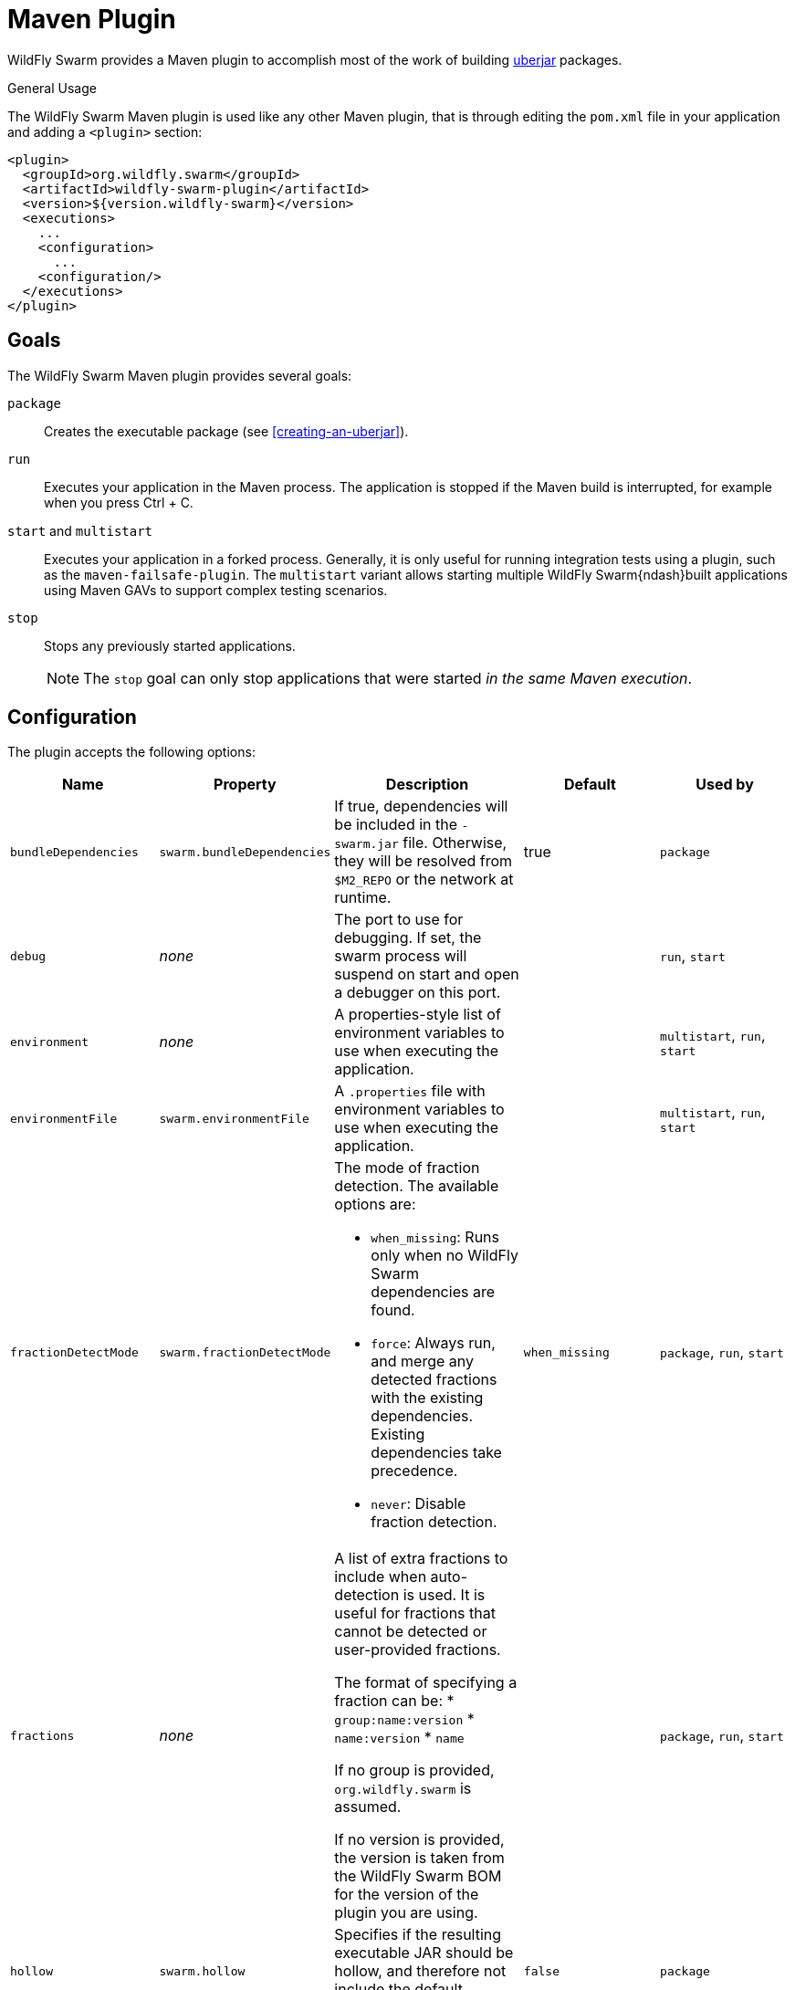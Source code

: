 [#maven-plugin]
= Maven Plugin

WildFly Swarm provides a Maven plugin to accomplish most of the work of building xref:uberjar[uberjar] packages.

.General Usage

The WildFly Swarm Maven plugin is used like any other Maven plugin, that is through editing the `pom.xml` file in your application and adding a `<plugin>` section:

[source,xml]
----
<plugin>
  <groupId>org.wildfly.swarm</groupId>
  <artifactId>wildfly-swarm-plugin</artifactId>
  <version>${version.wildfly-swarm}</version>
  <executions>
    ...
    <configuration>
      ...
    <configuration/>
  </executions>
</plugin>
----

== Goals

The WildFly Swarm Maven plugin provides several goals:

`package`::
Creates the executable package (see xref:creating-an-uberjar[]).

`run`::
Executes your application in the Maven process. The application is stopped if the Maven build is interrupted, for example when you press Ctrl + C.

[#maven-plugin-multistart-goal]
`start` and `multistart`::
Executes your application in a forked process. Generally, it is only useful for running integration tests using a plugin, such as the `maven-failsafe-plugin`.
The `multistart` variant allows starting multiple WildFly Swarm{ndash}built applications using Maven GAVs to support complex testing scenarios.

`stop`::
Stops any previously started applications.
+
NOTE: The `stop` goal can only stop applications that were started _in the same Maven execution_.

[#maven-plugin-configuration]
== Configuration

The plugin accepts the following options:

[cols="d,a,3*a", options="header"]
|===
|Name|Property|Description|Default|Used by

|`bundleDependencies`
|`swarm.bundleDependencies`
|If true, dependencies will be included in the `-swarm.jar` file. Otherwise, they will be resolved from `$M2_REPO` or the network at runtime.
|true
|`package`

|`debug`
|_none_
|The port to use for debugging. If set, the swarm process will suspend on start and open a debugger on this port.
|
|`run`, `start`

|`environment`
|_none_
|A properties-style list of environment variables to use when executing the application.
|
|`multistart`, `run`, `start`

|`environmentFile`
|`swarm.environmentFile`
|A `.properties` file with environment variables to use when executing the application.
|
|`multistart`, `run`, `start`

|`fractionDetectMode`
|`swarm.fractionDetectMode`
|The mode of fraction detection. The available options are:

* `when_missing`: Runs only when no WildFly Swarm dependencies are found.
* `force`: Always run, and merge any detected fractions with the existing dependencies. Existing dependencies take precedence.
* `never`: Disable fraction detection.
|`when_missing`
|`package`, `run`, `start`

|`fractions`
|_none_
|A list of extra fractions to include when auto-detection is used. It is useful for fractions that cannot be detected or user-provided fractions.

The format of specifying a fraction can be:
* `group:name:version`
* `name:version`
* `name`

If no group is provided, `org.wildfly.swarm` is assumed.

If no version is provided, the version is taken from the WildFly Swarm BOM for the version of the plugin you are using.
|
|`package`, `run`, `start`

ifndef::product[]
|`hollow`
|`swarm.hollow`
|Specifies if the resulting executable JAR should be hollow, and therefore not include the default deployment.
|`false`
|`package`
endif::[]

|`jvmArguments`
|`swarm.jvmArguments`
|A list of `<jvmArgument>` elements specifying additional JVM arguments (such as `-Xmx32m`).
|
|`multistart`, `run`, `start`

|`modules`
|_none_
|Paths to a directory containing additional module definitions.
|./modules
|`package`, `run`, `start`

|`processes`
|_none_
|Application configurations to start (see xref:maven-plugin-multistart-goal[multistart]).
|
|`multistart`

|`properties`
|_none_
|See xref:maven-plugin-properties[].
|
|`package`, `run`, `start`

|`propertiesFile`
|`swarm.propertiesFile`
|See xref:maven-plugin-properties[].
|
|`package`, `run`, `start`

|`stderrFile`
|`swarm.stderr`
|A file path where to store the `stderr` output instead of sending it to the `stderr` output of the launching process.
|
|`run`, `start`

|`stdoutFile`
|`swarm.stdout`
|A file path where to store the `stdout` output instead of sending it to the `stdout` output of the launching process.
|
|`run`, `start`

|`useUberJar`
|`swarm.useUberJar`
|If true, the `-swarm.jar` file specified at `${project.build.directory}` is used. This JAR is not created automatically, so make sure you execute the `package` goal first.
|false
|`run`, `start`
|===

[#maven-plugin-properties]
=== Properties

Properties can be used to configure execution and affect the packaging
or running of your application.

If you add a `<properties>` or `<propertiesFile>` section to the `<configuration>` of the plugin, the properties are used when executing your application using the `mvn wildfly-swarm:run` command.
In addition to that, the same properties are added to your `_myapp_-swarm.jar` file to affect subsequent executions of the uberjar.
Any properties loaded from the `<propertiesFile>` override identically-named properties in the `<properties>` section.

Any properties added to the uberjar can be overridden at runtime using the traditional `-Dname=value` mechanism of the `java` binary, or using the YAML-based configuration files.

Only the following properties are added to the uberjar at package time:

* The properties specified outside of the `<properties>` section or the `<propertiesFile>`, whose path starts with one of the following:
** `jboss.`
** `wildfly.`
** `swarm.`
** `maven.`
* The properties that override a property specified in the `<properties>` section or the `<propertiesFile>`.

